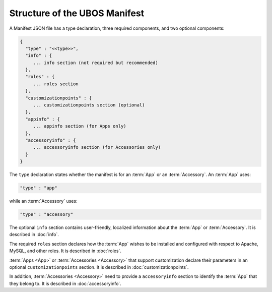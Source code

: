 Structure of the UBOS Manifest
==============================

A Manifest JSON file has a type declaration, three required components, and
two optional components:

.. code-block:: json

   {
     "type" : "<<type>>",
     "info" : {
        ... info section (not required but recommended)
     },
     "roles" : {
        ... roles section
     },
     "customizationpoints" : {
        ... customizationpoints section (optional)
     },
     "appinfo" : {
        ... appinfo section (for Apps only)
     },
     "accessoryinfo" : {
        ... accessoryinfo section (for Accessories only)
     }
   }

The ``type`` declaration states whether the manifest is for an
:term:`App` or an :term:`Accessory`. An :term:`App` uses:

.. code-block:: json

   "type" : "app"

while an :term:`Accessory` uses:

.. code-block:: json

   "type" : "accessory"

The optional ``info`` section contains user-friendly, localized information about
the :term:`App` or :term:`Accessory`. It is described in :doc:`info`.

The required ``roles`` section declares how the :term:`App` wishes to be installed and
configured with respect to Apache, MySQL, and other roles. It is described in
:doc:`roles`.

:term:`Apps <App>` or :term:`Accessories <Accessory>` that support customization declare their parameters in
an optional ``customizationpoints`` section. It is described in
:doc:`customizationpoints`.

In addition, :term:`Accessories <Accessory>` need to provide a ``accessoryinfo`` section to identify
the :term:`App` that they belong to. It is described in :doc:`accessoryinfo`.
